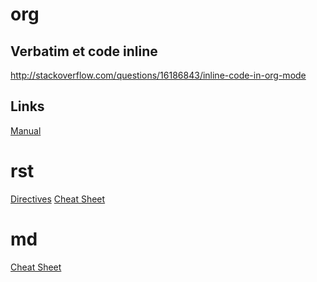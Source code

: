 * Content      :TOC@4:noexport:
 - [[#org][org]]
   - [[#verbatim-et-code-inline][Verbatim et code inline]]
   - [[#links][Links]]
 - [[#rst][rst]]
 - [[#md][md]]

* org

** Verbatim et code inline
http://stackoverflow.com/questions/16186843/inline-code-in-org-mode

** Links
[[http://orgmode.org/org.html][Manual]]

* rst

[[http://docutils.sourceforge.net/docs/ref/rst/directives.html][Directives]]
[[https://github.com/ralsina/rst-cheatsheet/blob/master/rst-cheatsheet.rst][Cheat Sheet]]

* md

[[https://github.com/adam-p/markdown-here/wiki/Markdown-Cheatsheet][Cheat Sheet]]
